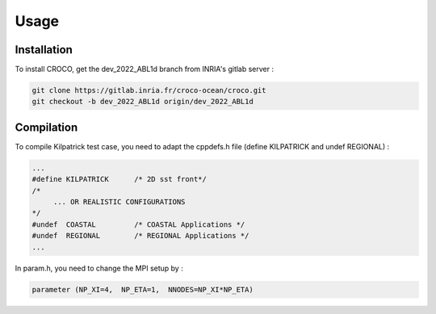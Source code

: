 Usage
=====

.. _installation:

Installation
------------

To install CROCO, get the dev_2022_ABL1d branch from INRIA's gitlab server :

.. code-block:: console

   git clone https://gitlab.inria.fr/croco-ocean/croco.git
   git checkout -b dev_2022_ABL1d origin/dev_2022_ABL1d 

Compilation
-----------

To compile Kilpatrick test case, you need to adapt the cppdefs.h file (define KILPATRICK and undef REGIONAL) :

.. code-block:: console

   ...
   #define KILPATRICK      /* 2D sst front*/
   /*
        ... OR REALISTIC CONFIGURATIONS
   */
   #undef  COASTAL         /* COASTAL Applications */
   #undef  REGIONAL        /* REGIONAL Applications */
   ...

In param.h, you need to change the MPI setup by :

.. code-block:: fortran

   parameter (NP_XI=4,  NP_ETA=1,  NNODES=NP_XI*NP_ETA)
